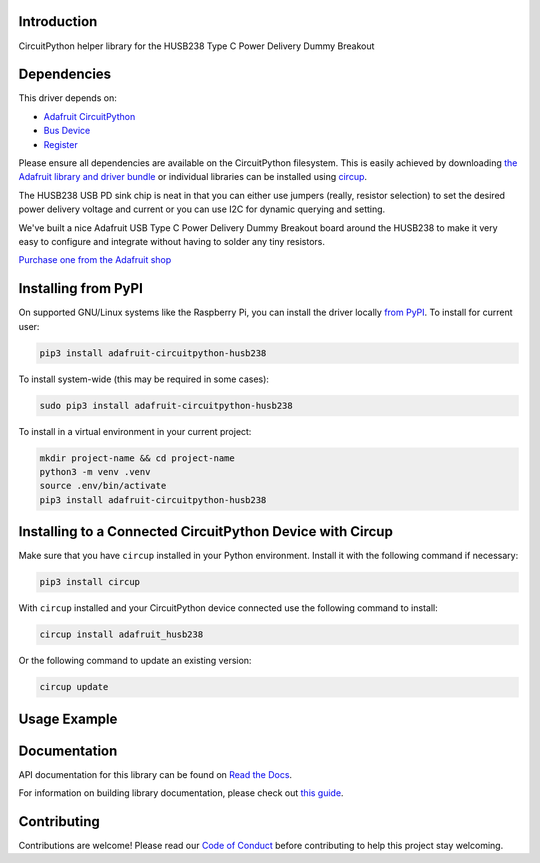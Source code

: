 Introduction
============


.. image:: https://readthedocs.org/projects/adafruit-circuitpython-husb238/badge/?version=latest
    :target: https://docs.circuitpython.org/projects/husb238/en/latest/
    :alt: Documentation Status


.. image:: https://raw.githubusercontent.com/adafruit/Adafruit_CircuitPython_Bundle/main/badges/adafruit_discord.svg
    :target: https://adafru.it/discord
    :alt: Discord


.. image:: https://github.com/adafruit/Adafruit_CircuitPython_HUSB238/workflows/Build%20CI/badge.svg
    :target: https://github.com/adafruit/Adafruit_CircuitPython_HUSB238/actions
    :alt: Build Status


.. image:: https://img.shields.io/badge/code%20style-black-000000.svg
    :target: https://github.com/psf/black
    :alt: Code Style: Black

CircuitPython helper library for the HUSB238 Type C Power Delivery Dummy Breakout


Dependencies
=============
This driver depends on:

* `Adafruit CircuitPython <https://github.com/adafruit/circuitpython>`_
* `Bus Device <https://github.com/adafruit/Adafruit_CircuitPython_BusDevice>`_
* `Register <https://github.com/adafruit/Adafruit_CircuitPython_Register>`_

Please ensure all dependencies are available on the CircuitPython filesystem.
This is easily achieved by downloading
`the Adafruit library and driver bundle <https://circuitpython.org/libraries>`_
or individual libraries can be installed using
`circup <https://github.com/adafruit/circup>`_.


The HUSB238 USB PD sink chip is neat in that you can either use jumpers (really, resistor selection) to set the desired power delivery voltage and current or you can use I2C for dynamic querying and setting.

We've built a nice Adafruit USB Type C Power Delivery Dummy Breakout board around the HUSB238 to make it very easy to configure and integrate without having to solder any tiny resistors.

`Purchase one from the Adafruit shop <http://www.adafruit.com/products/5807>`_

Installing from PyPI
=====================

On supported GNU/Linux systems like the Raspberry Pi, you can install the driver locally `from
PyPI <https://pypi.org/project/adafruit-circuitpython-husb238/>`_.
To install for current user:

.. code-block:: shell

    pip3 install adafruit-circuitpython-husb238

To install system-wide (this may be required in some cases):

.. code-block:: shell

    sudo pip3 install adafruit-circuitpython-husb238

To install in a virtual environment in your current project:

.. code-block:: shell

    mkdir project-name && cd project-name
    python3 -m venv .venv
    source .env/bin/activate
    pip3 install adafruit-circuitpython-husb238

Installing to a Connected CircuitPython Device with Circup
==========================================================

Make sure that you have ``circup`` installed in your Python environment.
Install it with the following command if necessary:

.. code-block:: shell

    pip3 install circup

With ``circup`` installed and your CircuitPython device connected use the
following command to install:

.. code-block:: shell

    circup install adafruit_husb238

Or the following command to update an existing version:

.. code-block:: shell

    circup update

Usage Example
=============

.. todo:: python
    import time
    import board
    import adafruit_husb328

    i2c = board.I2C()

    # Initialize HUSB238
    pd = adafruit_husb328.Adafruit_HUSB238(i2c)
    voltages = pd.available_voltages()

    v = 0

    while True:
        if pd.is_attached():
            print(f"Setting to {voltages[v]}V!")
            pd.value = voltages[v]
            pd.set_value()
            current = pd.read_current()
            volts = pd.read_voltage()
            response = pd.get_response()
            print(f"The PD chip returned a response of: {response}")
            print(f"It is set to {volts}V/{current}")
            print()
            v = (v + 1) % len(voltages)
            time.sleep(2)

Documentation
=============
API documentation for this library can be found on `Read the Docs <https://docs.circuitpython.org/projects/husb238/en/latest/>`_.

For information on building library documentation, please check out
`this guide <https://learn.adafruit.com/creating-and-sharing-a-circuitpython-library/sharing-our-docs-on-readthedocs#sphinx-5-1>`_.

Contributing
============

Contributions are welcome! Please read our `Code of Conduct
<https://github.com/adafruit/Adafruit_CircuitPython_HUSB238/blob/HEAD/CODE_OF_CONDUCT.md>`_
before contributing to help this project stay welcoming.
